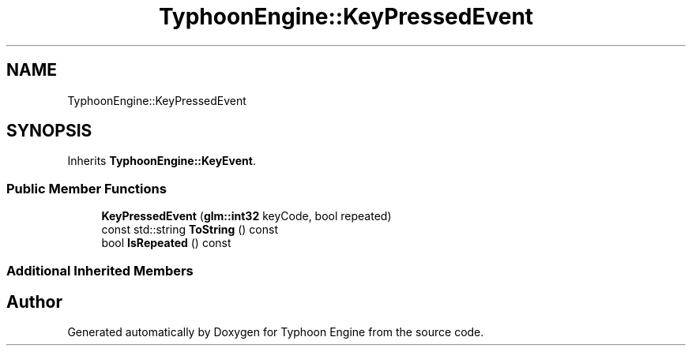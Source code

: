 .TH "TyphoonEngine::KeyPressedEvent" 3 "Sat Jul 20 2019" "Version 0.1" "Typhoon Engine" \" -*- nroff -*-
.ad l
.nh
.SH NAME
TyphoonEngine::KeyPressedEvent
.SH SYNOPSIS
.br
.PP
.PP
Inherits \fBTyphoonEngine::KeyEvent\fP\&.
.SS "Public Member Functions"

.in +1c
.ti -1c
.RI "\fBKeyPressedEvent\fP (\fBglm::int32\fP keyCode, bool repeated)"
.br
.ti -1c
.RI "const std::string \fBToString\fP () const"
.br
.ti -1c
.RI "bool \fBIsRepeated\fP () const"
.br
.in -1c
.SS "Additional Inherited Members"


.SH "Author"
.PP 
Generated automatically by Doxygen for Typhoon Engine from the source code\&.
